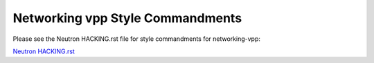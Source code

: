 Networking vpp Style Commandments
=================================

Please see the Neutron HACKING.rst file for style commandments for
networking-vpp:

`Neutron HACKING.rst <http://git.openstack.org/cgit/openstack/neutron/tree/HACKING.rst>`_
